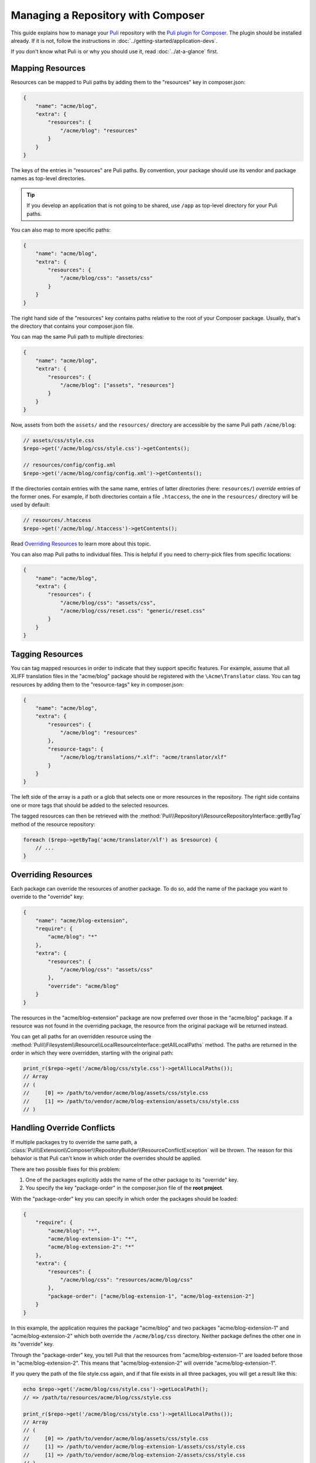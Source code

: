 Managing a Repository with Composer
===================================

This guide explains how to manage your Puli_ repository with the `Puli plugin
for Composer`_. The plugin should be installed already. If it is not, follow
the instructions in :doc:`../getting-started/application-devs`.

If you don't know what Puli is or why you should use it, read
:doc:`../at-a-glance` first.

Mapping Resources
-----------------

Resources can be mapped to Puli paths by adding them to the "resources" key in
composer.json:

.. code-block:: json

    {
        "name": "acme/blog",
        "extra": {
            "resources": {
                "/acme/blog": "resources"
            }
        }
    }

The keys of the entries in "resources" are Puli paths. By convention, your
package should use its vendor and package names as top-level directories.

.. tip::

    If you develop an application that is not going to be shared, use ``/app``
    as top-level directory for your Puli paths.

You can also map to more specific paths:

.. code-block:: json

    {
        "name": "acme/blog",
        "extra": {
            "resources": {
                "/acme/blog/css": "assets/css"
            }
        }
    }

The right hand side of the "resources" key contains paths relative to the root
of your Composer package. Usually, that's the directory that contains your
composer.json file.

You can map the same Puli path to multiple directories:

.. code-block:: json

    {
        "name": "acme/blog",
        "extra": {
            "resources": {
                "/acme/blog": ["assets", "resources"]
            }
        }
    }

Now, assets from both the ``assets/`` and the ``resources/`` directory are
accessible by the same Puli path ``/acme/blog``:

.. code-block:: php

    // assets/css/style.css
    $repo->get('/acme/blog/css/style.css')->getContents();

    // resources/config/config.xml
    $repo->get('/acme/blog/config/config.xml')->getContents();

If the directories contain entries with the same name, entries of latter
directories (here: ``resources/``) *override* entries of the former ones. For
example, if both directories contain a file ``.htaccess``, the one in the
``resources/`` directory will be used by default:

.. code-block:: php

    // resources/.htaccess
    $repo->get('/acme/blog/.htaccess')->getContents();

Read `Overriding Resources`_ to learn more about this topic.

You can also map Puli paths to individual files. This is helpful if you need
to cherry-pick files from specific locations:

.. code-block:: json

    {
        "name": "acme/blog",
        "extra": {
            "resources": {
                "/acme/blog/css": "assets/css",
                "/acme/blog/css/reset.css": "generic/reset.css"
            }
        }
    }

Tagging Resources
-----------------

You can tag mapped resources in order to indicate that they support specific
features. For example, assume that all XLIFF translation files in the
"acme/blog" package should be registered with the ``\Acme\Translator`` class.
You can tag resources by adding them to the "resource-tags" key in composer.json:

.. code-block:: json

    {
        "name": "acme/blog",
        "extra": {
            "resources": {
                "/acme/blog": "resources"
            },
            "resource-tags": {
                "/acme/blog/translations/*.xlf": "acme/translator/xlf"
            }
        }
    }

The left side of the array is a path or a glob that selects one or more
resources in the repository. The right side contains one or more tags that
should be added to the selected resources.

The tagged resources can then be retrieved with the
:method:`Puli\\Repository\\ResourceRepositoryInterface::getByTag` method of the
resource repository:

.. code-block:: php

    foreach ($repo->getByTag('acme/translator/xlf') as $resource) {
        // ...
    }

Overriding Resources
--------------------

Each package can override the resources of another package. To do so, add the
name of the package you want to override to the "override" key:

.. code-block:: json

    {
        "name": "acme/blog-extension",
        "require": {
            "acme/blog": "*"
        },
        "extra": {
            "resources": {
                "/acme/blog/css": "assets/css"
            },
            "override": "acme/blog"
        }
    }

The resources in the "acme/blog-extension" package are now preferred over those
in the "acme/blog" package. If a resource was not found in the overriding
package, the resource from the original package will be returned instead.

You can get all paths for an overridden resource using the
:method:`Puli\\Filesystem\\Resource\\LocalResourceInterface::getAllLocalPaths`
method. The paths are returned in the order in which they were overridden,
starting with the original path:

.. code-block:: php

    print_r($repo->get('/acme/blog/css/style.css')->getAllLocalPaths());
    // Array
    // (
    //     [0] => /path/to/vendor/acme/blog/assets/css/style.css
    //     [1] => /path/to/vendor/acme/blog-extension/assets/css/style.css
    // )

Handling Override Conflicts
---------------------------

If multiple packages try to override the same path, a
:class:`Puli\\Extension\\Composer\\RepositoryBuilder\\ResourceConflictException`
will be thrown. The reason for this behavior is that Puli can't know in which
order the overrides should be applied.

There are two possible fixes for this problem:

1. One of the packages explicitly adds the name of the other package to its
   "override" key.

2. You specify the key "package-order" in the composer.json file of the
   **root project**.

With the "package-order" key you can specify in which order the packages
should be loaded:

.. code-block:: json

    {
        "require": {
            "acme/blog": "*",
            "acme/blog-extension-1": "*",
            "acme/blog-extension-2": "*"
        },
        "extra": {
            "resources": {
                "/acme/blog/css": "resources/acme/blog/css"
            },
            "package-order": ["acme/blog-extension-1", "acme/blog-extension-2"]
        }
    }

In this example, the application requires the package "acme/blog" and two
packages "acme/blog-extension-1" and  "acme/blog-extension-2" which both
override the ``/acme/blog/css`` directory. Neither package defines the other one
in its "override" key.

Through the "package-order" key, you tell Puli that the resources from
"acme/blog-extension-1" are loaded before those in "acme/blog-extension-2".
This means that "acme/blog-extension-2" will override "acme/blog-extension-1".

If you query the path of the file style.css again, and if that file exists in
all three packages, you will get a result like this:

.. code-block:: php

    echo $repo->get('/acme/blog/css/style.css')->getLocalPath();
    // => /path/to/resources/acme/blog/css/style.css

    print_r($repo->get('/acme/blog/css/style.css')->getAllLocalPaths());
    // Array
    // (
    //     [0] => /path/to/vendor/acme/blog/assets/css/style.css
    //     [1] => /path/to/vendor/acme/blog-extension-1/assets/css/style.css
    //     [1] => /path/to/vendor/acme/blog-extension-2/assets/css/style.css
    // )

Further Reading
---------------

Read :doc:`../uris` to learn how to use multiple repositories side by side.

.. _Puli: https://github.com/puli/puli
.. _Puli plugin for Composer: https://github.com/puli/composer-puli-plugin
